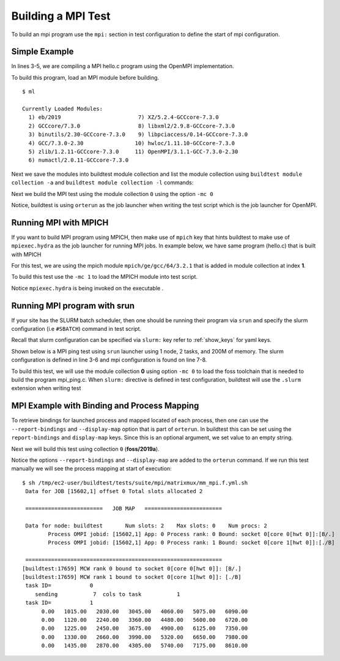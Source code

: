 Building a MPI Test
====================

To build an mpi program use the ``mpi:`` section in test configuration to define
the start of mpi configuration.

Simple Example
---------------

In lines 3-5, we are compiling a MPI hello.c program using the OpenMPI
implementation.

.. code-block::
   :linenos:
   :emphasize-lines: 3-5

    source: hello.c
    compiler: gnu
    mpi:
      openmpi:
       n: '2'
    flags: -O2
    maintainer:
    - shahzeb siddiqui shahzebmsiddiqui@gmail.com
    testblock: singlesource

To build this program, load an MPI module before building.

::

    $ ml

    Currently Loaded Modules:
      1) eb/2019                        7) XZ/5.2.4-GCCcore-7.3.0
      2) GCCcore/7.3.0                  8) libxml2/2.9.8-GCCcore-7.3.0
      3) binutils/2.30-GCCcore-7.3.0    9) libpciaccess/0.14-GCCcore-7.3.0
      4) GCC/7.3.0-2.30                10) hwloc/1.11.10-GCCcore-7.3.0
      5) zlib/1.2.11-GCCcore-7.3.0     11) OpenMPI/3.1.1-GCC-7.3.0-2.30
      6) numactl/2.0.11-GCCcore-7.3.0

Next we save the modules into buildtest module collection and list the module collection
using ``buildtest module collection -a`` and  ``buildtest module collection -l`` commands:

.. program-output:: cat scripts/buildtest-module-collection-add.txt scripts/buildtest-module-collection-list.txt

Next we build the MPI test using the module collection ``0`` using the option ``-mc 0``

.. program-output:: cat scripts/build-openmpi-example1.txt

Notice, buildtest is using ``orterun`` as the job launcher when writing the
test script which is the job launcher for OpenMPI.

Running MPI with MPICH
-----------------------

If you want to build MPI program using MPICH, then make use of ``mpich`` key
that hints buildtest to make use of ``mpiexec.hydra`` as the job launcher for
running MPI jobs. In example below, we have same program (hello.c) that is
built with MPICH


.. code-block::
   :linenos:
   :emphasize-lines: 3-5

    source: hello.c
    compiler: gnu
    mpi:
      mpich:
       n: '2'
    flags: -O2
    maintainer:
    - shahzeb siddiqui shahzebmsiddiqui@gmail.com
    testblock: singlesource

For this test, we are using the mpich module ``mpich/ge/gcc/64/3.2.1`` that is added in module
collection at index **1**.

.. program-output:: cat scripts/buildtest-module-collection-list-v2.txt

To build this test use the ``-mc 1`` to load the MPICH module into test script.

.. program-output:: cat scripts/build-mpich-example1.txt

Notice ``mpiexec.hydra`` is being invoked on the executable .

Running MPI program with srun
------------------------------

If your site has the SLURM batch scheduler, then one should be running their program
via ``srun`` and specify the slurm configuration (i.e ``#SBATCH``) command in test script.

Recall that slurm configuration can be specified via ``slurm:`` key refer to :ref:`show_keys` for yaml keys.

Shown below is a MPI ping test using ``srun`` launcher using 1 node, 2 tasks, and 200M of memory.
The slurm configuration is defined in line 3-6 and mpi configuration is found on line 7-8.

.. code-block::
   :linenos:
   :emphasize-lines: 3-8

    source: mpi_ping.c
    compiler: gnu
    slurm:
      mem: 200M
      ntasks: '2'
      nodes: '1'
    mpi:
      srun: ''

    flags: -O2
    maintainer:
    - shahzeb siddiqui shahzebmsiddiqui@gmail.com
    testblock: singlesource

To build this test, we will use the module collection **0** using option ``-mc 0`` to load
the foss toolchain that is needed to build the program mpi_ping.c. When ``slurm:`` directive
is defined in test configuration, buildtest will use the ``.slurm`` extension when writing test


.. program-output:: cat scripts/build-srun-example1.txt


MPI Example with Binding and Process Mapping
---------------------------------------------

To retrieve bindings for launched process and mapped located of each process,
then one can use the ``--report-bindings`` and ``--display-map`` option that
is part of ``orterun``. In buildtest this can be set using the
``report-bindings`` and ``display-map`` keys. Since this is an optional
argument, we set value to an empty string.


.. code-block::
   :linenos:
   :emphasize-lines: 7-8

    source: mpi_mm.f
    compiler: gnu
    mpi:
      openmpi:
        n: '2'
        npernode: '2'
        report-bindings: ''
        display-map: ''
    flags: -O2


    maintainer:
    - shahzeb siddiqui shahzebmsiddiqui@gmail.com
    testblock: singlesource


Next we will build this test using collection ``0`` (**foss/2019a**).

.. program-output:: cat scripts/build-openmpi-example2.txt

Notice the options ``--report-bindings`` and ``--display-map`` are added to
the ``orterun`` command. If we run this test manually we will see the process
mapping at start of execution::


    $ sh /tmp/ec2-user/buildtest/tests/suite/mpi/matrixmux/mm_mpi.f.yml.sh
     Data for JOB [15602,1] offset 0 Total slots allocated 2

     ========================   JOB MAP   ========================

     Data for node: buildtest       Num slots: 2    Max slots: 0    Num procs: 2
            Process OMPI jobid: [15602,1] App: 0 Process rank: 0 Bound: socket 0[core 0[hwt 0]]:[B/.]
            Process OMPI jobid: [15602,1] App: 0 Process rank: 1 Bound: socket 0[core 1[hwt 0]]:[./B]

     =============================================================
    [buildtest:17659] MCW rank 0 bound to socket 0[core 0[hwt 0]]: [B/.]
    [buildtest:17659] MCW rank 1 bound to socket 0[core 1[hwt 0]]: [./B]
     task ID=            0
        sending           7  cols to task           1
     task ID=            1
          0.00   1015.00   2030.00   3045.00   4060.00   5075.00   6090.00
          0.00   1120.00   2240.00   3360.00   4480.00   5600.00   6720.00
          0.00   1225.00   2450.00   3675.00   4900.00   6125.00   7350.00
          0.00   1330.00   2660.00   3990.00   5320.00   6650.00   7980.00
          0.00   1435.00   2870.00   4305.00   5740.00   7175.00   8610.00
